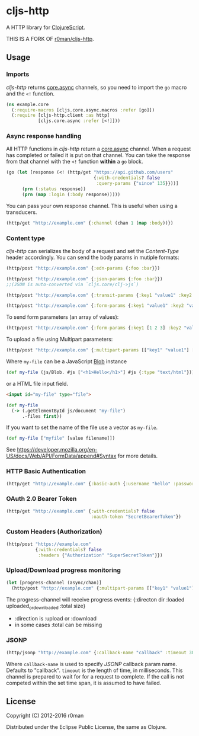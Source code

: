 * cljs-http

  [[https://clojars.org/org.clojars.ruffnext/cljs-http][https://img.shields.io/clojars/v/cljs-http.svg]]
  [[https://travis-ci.org/r0man/cljs-http][https://travis-ci.org/r0man/cljs-http.svg]]

  A HTTP library for [[https://github.com/clojure/clojurescript][ClojureScript]].

  THIS IS A FORK OF [[https://github.com/r0man/cljs-http][r0man/cljs-http]].

  [[https://xkcd.com/869/][http://imgs.xkcd.com/comics/server_attention_span.png]]

** Usage

*** Imports

    /cljs-http/ returns [[https://github.com/clojure/core.async][core.async]] channels, so you need to import the
    =go= macro and the =<!= function.

    #+BEGIN_SRC clojure
      (ns example.core
        (:require-macros [cljs.core.async.macros :refer [go]])
        (:require [cljs-http.client :as http]
                  [cljs.core.async :refer [<!]]))
    #+END_SRC

*** Async response handling

    All HTTP functions in /cljs-http/ return a [[https://github.com/clojure/core.async][core.async]]
    channel. When a request has completed or failed it is put on that
    channel. You can take the response from that channel with the =<!=
    function *within* a =go= block.

    #+BEGIN_SRC clojure
      (go (let [response (<! (http/get "https://api.github.com/users"
                                       {:with-credentials? false
                                        :query-params {"since" 135}}))]
            (prn (:status response))
            (prn (map :login (:body response)))))
    #+END_SRC

    You can pass your own response channel. This is useful when using
    a transducers.

    #+BEGIN_SRC clojure
      (http/get "http://example.com" {:channel (chan 1 (map :body))})
    #+END_SRC

*** Content type

    /cljs-http/ can serializes the body of a request and set the
    /Content-Type/ header accordingly. You can send the body params in
    mutiple formats:

    #+BEGIN_SRC clojure
      (http/post "http://example.com" {:edn-params {:foo :bar}})

      (http/post "http://example.com" {:json-params {:foo :bar}})
      ;;(JSON is auto-converted via `cljs.core/clj->js`)

      (http/post "http://example.com" {:transit-params {:key1 "value1" :key2 "value2"}})

      (http/post "http://example.com" {:form-params {:key1 "value1" :key2 "value2"}})
    #+END_SRC

    To send form parameters (an array of values):

    #+BEGIN_SRC clojure
    (http/post "http://example.com" {:form-params {:key1 [1 2 3] :key2 "value2"}})
    #+END_SRC

    To upload a file using Multipart parameters:

    #+BEGIN_SRC clojure
    (http/post "http://example.com" {:multipart-params [["key1" "value1"] ["my-file" my-file]]})
    #+END_SRC

    Where =my-file= can be a JavaScript [[https://developer.mozilla.org/en/docs/Web/API/Blob][Blob]] instance

    #+BEGIN_SRC clojure
      (def my-file (js/Blob. #js ["<h1>Hello</h1>"] #js {:type "text/html"}))
    #+END_SRC

    or a HTML file input field.

    #+BEGIN_SRC html
      <input id="my-file" type="file">
    #+END_SRC

    #+BEGIN_SRC clojure
      (def my-file
        (-> (.getElementById js/document "my-file")
            .-files first))
    #+END_SRC

    If you want to set the name of the file use a vector as =my-file=.

    #+BEGIN_SRC clojure
      (def my-file ["myfile" [value filename]])
    #+END_SRC

    See [[https://developer.mozilla.org/en-US/docs/Web/API/FormData/append#Syntax][https://developer.mozilla.org/en-US/docs/Web/API/FormData/append#Syntax]] for more details.

*** HTTP Basic Authentication

    #+BEGIN_SRC clojure
      (http/get "http://example.com" {:basic-auth {:username "hello" :password "world"}})
    #+END_SRC

*** OAuth 2.0 Bearer Token

    #+BEGIN_SRC clojure
      (http/get "http://example.com" {:with-credentials? false
                                      :oauth-token "SecretBearerToken"})
    #+END_SRC

*** Custom Headers (Authorization)

    #+BEGIN_SRC clojure
    (http/post "https://example.com"
               {:with-credentials? false
                :headers {"Authorization" "SuperSecretToken"}})
    #+END_SRC

*** Upload/Download progress monitoring

    #+BEGIN_SRC clojure
    (let [progress-channel (async/chan)]
      (http/post "http://example.com" {:multipart-params [["key1" "value1"] ["my-file" my-file]] :progress progress-chan}))
    #+END_SRC

    The progress-channel will receive progress events: {:directon dir :loaded uploaded_or_downloaded :total size}
    - :direction is :upload or :download
    - in some cases :total can be missing

*** JSONP

    #+BEGIN_SRC clojure
      (http/jsonp "http://example.com" {:callback-name "callback" :timeout 3000})
    #+END_SRC

    Where =callback-name= is used to specify /JSONP/ callback param
    name.  Defaults to "callback". =timeout= is the length of time, in
    milliseconds. This channel is prepared to wait for for a request
    to complete. If the call is not competed within the set time span,
    it is assumed to have failed.

** License

   Copyright (C) 2012-2016 r0man

   Distributed under the Eclipse Public License, the same as Clojure.
